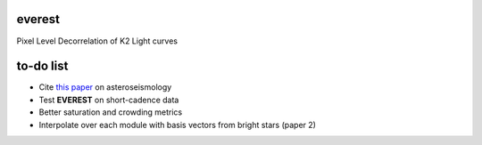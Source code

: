 everest
-------

Pixel Level Decorrelation of K2 Light curves


to-do list
----------

- Cite `this paper <https://arxiv.org/abs/1604.07442>`_ on asteroseismology
- Test **EVEREST** on short-cadence data
- Better saturation and crowding metrics
- Interpolate over each module with basis vectors from bright stars (paper 2)